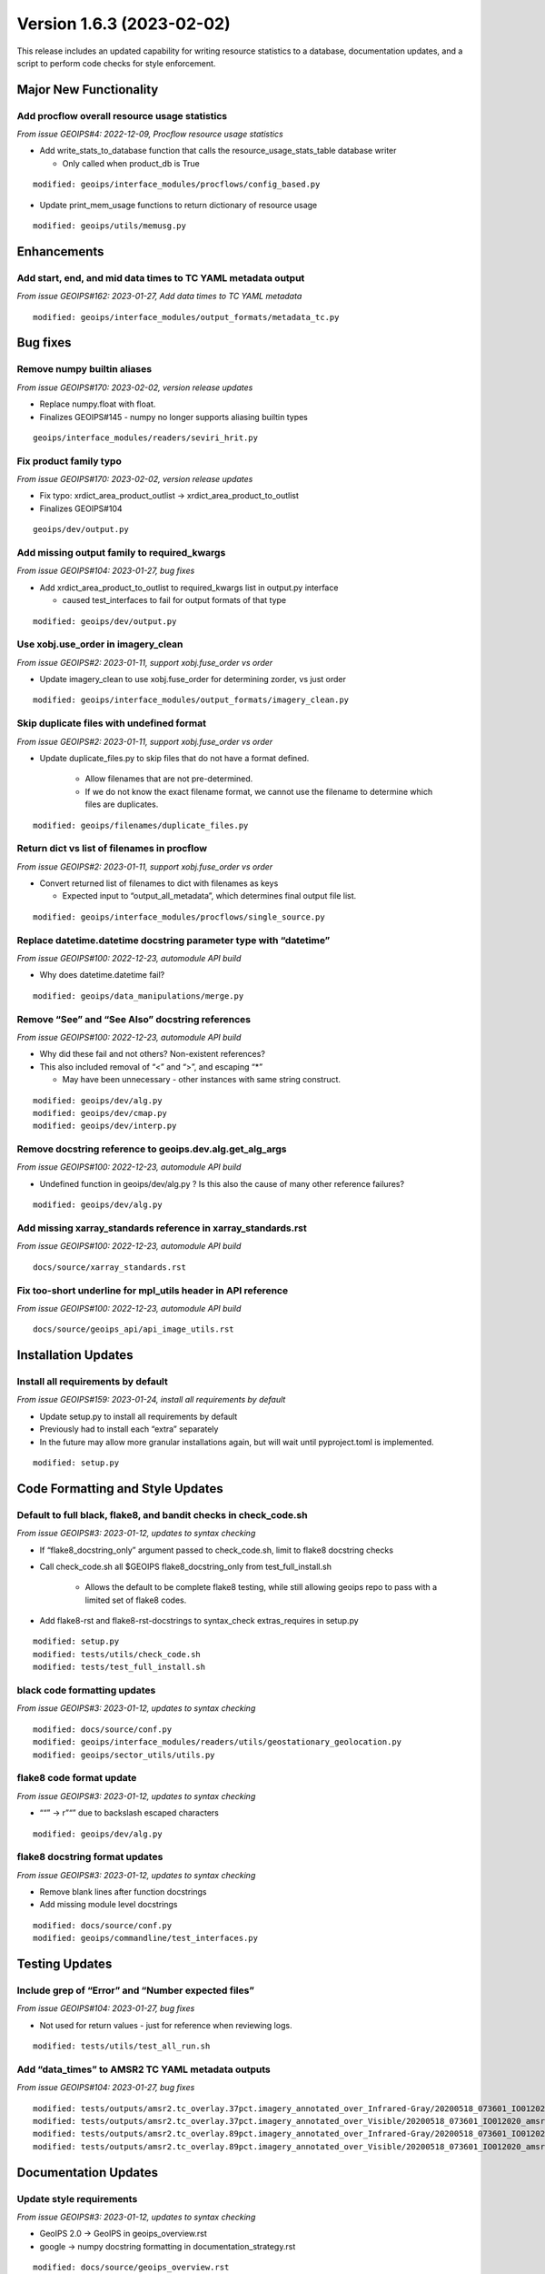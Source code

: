 .. dropdown:: Distribution Statement

 | # # # This source code is protected under the license referenced at
 | # # # https://github.com/NRLMMD-GEOIPS.

Version 1.6.3 (2023-02-02)
**************************

This release includes an updated capability for writing resource statistics to a
database, documentation updates, and a script to perform code checks for style
enforcement.

Major New Functionality
=======================

Add procflow overall resource usage statistics
----------------------------------------------

*From issue GEOIPS#4: 2022-12-09, Procflow resource usage statistics*

* Add write_stats_to_database function that calls the resource_usage_stats_table database writer

  * Only called when product_db is True

::

      modified: geoips/interface_modules/procflows/config_based.py

* Update print_mem_usage functions to return dictionary of resource usage

::

      modified: geoips/utils/memusg.py


Enhancements
============

Add start, end, and mid data times to TC YAML metadata output
-------------------------------------------------------------

*From issue GEOIPS#162: 2023-01-27, Add data times to TC YAML metadata*

::

   modified: geoips/interface_modules/output_formats/metadata_tc.py


Bug fixes
=========

Remove numpy builtin aliases
----------------------------

*From issue GEOIPS#170: 2023-02-02, version release updates*

* Replace numpy.float with float.
* Finalizes GEOIPS#145 - numpy no longer supports aliasing builtin types

::

    geoips/interface_modules/readers/seviri_hrit.py

Fix product family typo
-----------------------

*From issue GEOIPS#170: 2023-02-02, version release updates*

* Fix typo: xrdict_area_product_outlist -> xrdict_area_product_to_outlist
* Finalizes GEOIPS#104

::

    geoips/dev/output.py



Add missing output family to required_kwargs
--------------------------------------------

*From issue GEOIPS#104: 2023-01-27, bug fixes*

* Add xrdict_area_product_to_outlist to required_kwargs list in
  output.py interface

  * caused test_interfaces to fail for output formats of that type

::

   modified: geoips/dev/output.py


Use xobj.use_order in imagery_clean
-----------------------------------

*From issue GEOIPS#2: 2023-01-11, support xobj.fuse_order vs order*

* Update imagery_clean to use xobj.fuse_order for determining zorder, vs just order

::

   modified: geoips/interface_modules/output_formats/imagery_clean.py

Skip duplicate files with undefined format
------------------------------------------

*From issue GEOIPS#2: 2023-01-11, support xobj.fuse_order vs order*

* Update duplicate_files.py to skip files that do not have a format defined.

   * Allow filenames that are not pre-determined.
   * If we do not know the exact filename format, we cannot use the filename to determine which files are duplicates.

::

   modified: geoips/filenames/duplicate_files.py

Return dict vs list of filenames in procflow
--------------------------------------------

*From issue GEOIPS#2: 2023-01-11, support xobj.fuse_order vs order*

* Convert returned list of filenames to dict with filenames as keys

  * Expected input to “output_all_metadata”, which determines final output file list.

::

   modified: geoips/interface_modules/procflows/single_source.py


Replace datetime.datetime docstring parameter type with “datetime”
------------------------------------------------------------------

*From issue GEOIPS#100: 2022-12-23, automodule API build*

* Why does datetime.datetime fail?

::

      modified: geoips/data_manipulations/merge.py

Remove “See” and “See Also” docstring references
------------------------------------------------

*From issue GEOIPS#100: 2022-12-23, automodule API build*

* Why did these fail and not others? Non-existent references?
* This also included removal of “<” and “>”, and escaping “*”

  * May have been unnecessary - other instances with same string construct.

::

      modified: geoips/dev/alg.py
      modified: geoips/dev/cmap.py
      modified: geoips/dev/interp.py

Remove docstring reference to geoips.dev.alg.get_alg_args
---------------------------------------------------------

*From issue GEOIPS#100: 2022-12-23, automodule API build*

* Undefined function in geoips/dev/alg.py ? Is this also the cause of many other reference failures?

::

   modified: geoips/dev/alg.py

Add missing xarray_standards reference in xarray_standards.rst
--------------------------------------------------------------

*From issue GEOIPS#100: 2022-12-23, automodule API build*

::

      docs/source/xarray_standards.rst

Fix too-short underline for mpl_utils header in API reference
-------------------------------------------------------------

*From issue GEOIPS#100: 2022-12-23, automodule API build*

::

      docs/source/geoips_api/api_image_utils.rst


Installation Updates
====================

Install all requirements by default
-----------------------------------

*From issue GEOIPS#159: 2023-01-24, install all requirements by default*

* Update setup.py to install all requirements by default
* Previously had to install each “extra” separately
* In the future may allow more granular installations again, but will
  wait until pyproject.toml is implemented.

::

   modified: setup.py



Code Formatting and Style Updates
=================================

Default to full black, flake8, and bandit checks in check_code.sh
-----------------------------------------------------------------

*From issue GEOIPS#3: 2023-01-12, updates to syntax checking*

* If “flake8_docstring_only” argument passed to check_code.sh, limit to
  flake8 docstring checks

* Call check_code.sh all $GEOIPS flake8_docstring_only from
  test_full_install.sh

   * Allows the default to be complete flake8 testing, while still
     allowing geoips repo to pass with a limited set of flake8 codes.

* Add flake8-rst and flake8-rst-docstrings to syntax_check
  extras_requires in setup.py

::

   modified: setup.py
   modified: tests/utils/check_code.sh
   modified: tests/test_full_install.sh

black code formatting updates
-----------------------------

*From issue GEOIPS#3: 2023-01-12, updates to syntax checking*

::

   modified: docs/source/conf.py
   modified: geoips/interface_modules/readers/utils/geostationary_geolocation.py
   modified: geoips/sector_utils/utils.py

flake8 code format update
-------------------------

*From issue GEOIPS#3: 2023-01-12, updates to syntax checking*

* ““” -> r”“” due to backslash escaped characters

::

   modified: geoips/dev/alg.py

flake8 docstring format updates
-------------------------------

*From issue GEOIPS#3: 2023-01-12, updates to syntax checking*

* Remove blank lines after function docstrings
* Add missing module level docstrings

::

   modified: docs/source/conf.py
   modified: geoips/commandline/test_interfaces.py

Testing Updates
===============

Include grep of “Error” and “Number expected files”
---------------------------------------------------

*From issue GEOIPS#104: 2023-01-27, bug fixes*

* Not used for return values - just for reference when reviewing
  logs.

::

   modified: tests/utils/test_all_run.sh

Add “data_times” to AMSR2 TC YAML metadata outputs
--------------------------------------------------

*From issue GEOIPS#104: 2023-01-27, bug fixes*

::

      modified: tests/outputs/amsr2.tc_overlay.37pct.imagery_annotated_over_Infrared-Gray/20200518_073601_IO012020_amsr2_gcom-w1_37pct_140kts_95p89_res1p0-cr100-bgInfrared-Gray.png.yaml
      modified: tests/outputs/amsr2.tc_overlay.37pct.imagery_annotated_over_Visible/20200518_073601_IO012020_amsr2_gcom-w1_37pct_140kts_95p89_res1p0-cr100-bgVisible.png.yaml
      modified: tests/outputs/amsr2.tc_overlay.89pct.imagery_annotated_over_Infrared-Gray/20200518_073601_IO012020_amsr2_gcom-w1_89pct_140kts_98p32_res1p0-cr100-bgInfrared-Gray.png.yaml
      modified: tests/outputs/amsr2.tc_overlay.89pct.imagery_annotated_over_Visible/20200518_073601_IO012020_amsr2_gcom-w1_89pct_140kts_98p32_res1p0-cr100-bgVisible.png.yaml


Documentation Updates
=====================

Update style requirements
-------------------------

*From issue GEOIPS#3: 2023-01-12, updates to syntax checking*

* GeoIPS 2.0 -> GeoIPS in geoips_overview.rst
* google -> numpy docstring formatting in documentation_strategy.rst

::

   modified: docs/source/geoips_overview.rst
   modified: docs/source/documentation_strategy.rst


Restructured text automodule API capability
-------------------------------------------

*From issue GEOIPS#100: 2022-12-23, automodule API build*

* Removed unnecessary section from contributors.rst relative links
* Modified and added new API restructured text automodule capability

::

      modified: docs/source/index.rst
      modified: docs/source/contributors.rst
      new: docs/source/geoips_api/api_commandline.rst
      new: docs/source/geoips_api/api_data_manipulations.rst
      new: docs/source/geoips_api/api_dev.rst
      new: docs/source/geoips_api/api_filenames.rst
      new: docs/source/geoips_api/api_image_utils.rst
      new: docs/source/geoips_api/api_interface_algorithms.rst
      new: docs/source/geoips_api/api_interface_area_def_generators.rst
      new: docs/source/geoips_api/api_interface_coverage_checks.rst
      new: docs/source/geoips_api/api_interface_filename_formats.rst
      new: docs/source/geoips_api/api_interface_interpolation.rst
      new: docs/source/geoips_api/api_interface_output_formats.rst
      new: docs/source/geoips_api/api_interface_procflows.rst
      new: docs/source/geoips_api/api_interface_readers.rst
      new: docs/source/geoips_api/api_interface_title_formats.rst
      new: docs/source/geoips_api/api_interface_trackfile_parsers.rst
      new: docs/source/geoips_api/api_interface_user_colormaps.rst
      new: docs/source/geoips_api/api_sector_utils.rst
      new: docs/source/geoips_api/api_utils.rst
      new: docs/source/geoips_api/api_xarray_utils.rst
      new: docs/source/geoips_api/index.rst


Sphinx documentation automation
-------------------------------

*From issue GEOIPS#100: 2022-12-20, NRL sphinx template and framework*

* Modified build process of Sphinx documentation
* Build generates html files and GeoIPS.pdf
* requires sphinx=5.1.1
* Sphinx conf.py supports extensions autodoc, mathjax, napoleon, viewcode
* New Sphinx NRL theme static and template content
* Modified change log and release note organization
* Converted change logs from md to rst

::

      added: docs/requirements.txt
      added: docs/source/conf.py
      added: docs/source/_static/
      added: docs/source/_templates/
      added: docs/source/index.rst
      added: docs/source/releases/index.rst
      converted: docs/logs/*.md to  docs/source/releases/*.rst
      modified: README.md
      modified: docs/build_docs.sh
      modified: docs/contributors.rst
      moved: docs/available_functionality.rst -> docs/source
      moved: docs/contributors.rst -> docs/source
      moved: docs/command_line_examples.rst -> docs/source
      moved: docs/documentation_strategy.rst -> docs/source
      moved: docs/entry_points.rst -> docs/source
      moved: docs/geoips_index.rst -> docs/source
      moved: docs/geoips_overview.rst -> docs/source
      moved: docs/git_workflow.rst -> docs/source
      moved: docs/installation.rst -> docs/source
      moved: docs/images -> docs/source
      moved: docs/logs -> docs/source/releases/logs
      moved: docs/yaml -> docs/source
      removed: layout.html
      removed: style.css


Release Updates
===============

Update VERSION
--------------

*From issue GEOIPS#170: 2023-02-02, version release updates*

* Update VERSION

   * Update VERSION to 1.6.3, add CHANGELOG 1.6.3 line

::

    VERSION
    CHANGELOG.md

Add fields to release notes
---------------------------

*From issue GEOIPS#170: 2023-02-02, version release updates*

* Add Actions and Deprecations to release.yml

::

    .github/release.yml
